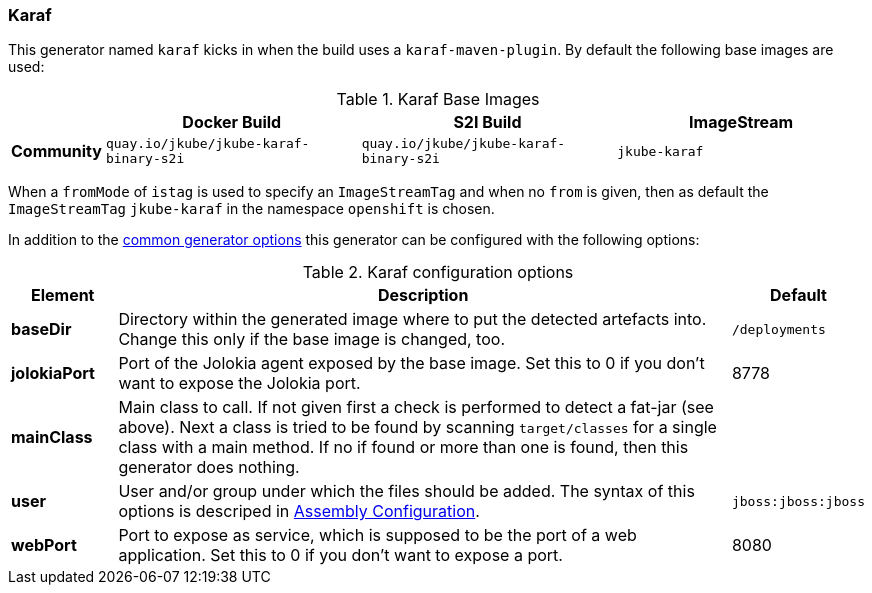 [[generator-karaf]]
=== Karaf

This generator named `karaf` kicks in when the build uses a `karaf-maven-plugin`. By default the following base images are used:

[[generator-karaf-from]]
.Karaf Base Images
[cols="1,4,4,4"]
|===
| | Docker Build | S2I Build | ImageStream

| *Community*
| `quay.io/jkube/jkube-karaf-binary-s2i`
| `quay.io/jkube/jkube-karaf-binary-s2i`
| `jkube-karaf`

|===

When a `fromMode` of `istag` is used to specify an `ImageStreamTag` and when no `from` is given, then as default the
`ImageStreamTag` `jkube-karaf` in the namespace `openshift` is chosen.

In addition to the  <<generator-options-common, common generator options>> this generator can be configured with the following options:

.Karaf configuration options
[cols="1,6,1"]
|===
| Element | Description | Default

| *baseDir*
| Directory within the generated image where to put the detected artefacts into. Change this only if the base image is changed, too.
| `/deployments`

| *jolokiaPort*
| Port of the Jolokia agent exposed by the base image. Set this to 0 if you don't want to expose the Jolokia port.
| 8778

| *mainClass*
| Main class to call. If not given first a check is performed to detect a fat-jar (see above). Next a class is tried to be found by scanning `target/classes` for a single class with a main method. If no if found or more than one is found, then this generator does nothing.
|

| *user*
| User and/or group under which the files should be added. The syntax of this options is descriped in <<config-image-build-assembly-user, Assembly Configuration>>.
| `jboss:jboss:jboss`

| *webPort*
| Port to expose as service, which is supposed to be the port of a web application. Set this to 0 if you don't want to expose a port.
| 8080
|===
